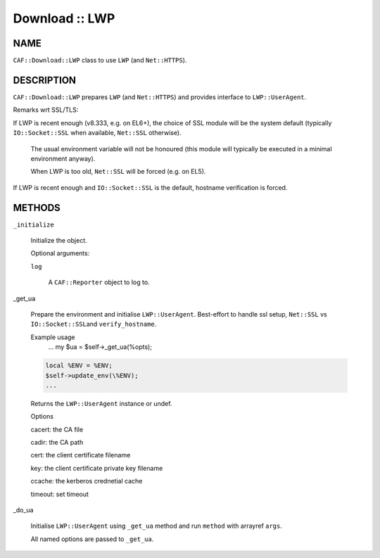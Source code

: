 
###############
Download :: LWP
###############

.. highlight:: perl


****
NAME
****


\ ``CAF::Download::LWP``\  class to use \ ``LWP``\  (and \ ``Net::HTTPS``\ ).


***********
DESCRIPTION
***********


\ ``CAF::Download::LWP``\  prepares \ ``LWP``\  (and \ ``Net::HTTPS``\ ) and
provides interface to \ ``LWP::UserAgent``\ .

Remarks wrt SSL/TLS:


If LWP is recent enough (v8.333, e.g. on EL6+), the choice of SSL module will be the system default
(typically \ ``IO::Socket::SSL``\  when available, \ ``Net::SSL``\  otherwise).
 
 The usual environment variable will not be honoured
 (this module will typically be executed in a minimal environment anyway).
 
 When LWP is too old, \ ``Net::SSL``\  will be forced (e.g. on EL5).
 


If LWP is recent enough and \ ``IO::Socket::SSL``\  is the default, hostname verification is forced.




*******
METHODS
*******



\ ``_initialize``\ 
 
 Initialize the object.
 
 Optional arguments:
 
 
 \ ``log``\ 
  
  A \ ``CAF::Reporter``\  object to log to.
  
 
 


_get_ua
 
 Prepare the environment and initialise \ ``LWP::UserAgent``\ .
 Best-effort to handle ssl setup, \ ``Net::SSL``\  vs \ ``IO::Socket::SSL``\ 
 and \ ``verify_hostname``\ .
 
 Example usage
     ...
     my $ua = $self->_get_ua(%opts);
 
 
 .. code-block:: perl
 
      local %ENV = %ENV;
      $self->update_env(\%ENV);
      ...
 
 
 Returns the \ ``LWP::UserAgent``\  instance or undef.
 
 Options
 
 
 cacert: the CA file
 
 
 
 cadir: the CA path
 
 
 
 cert: the client certificate filename
 
 
 
 key: the client certificate private key filename
 
 
 
 ccache: the kerberos crednetial cache
 
 
 
 timeout: set timeout
 
 
 


_do_ua
 
 Initialise \ ``LWP::UserAgent``\  using \ ``_get_ua``\  method
 and run \ ``method``\  with arrayref \ ``args``\ .
 
 All named options are passed to \ ``_get_ua``\ .
 



